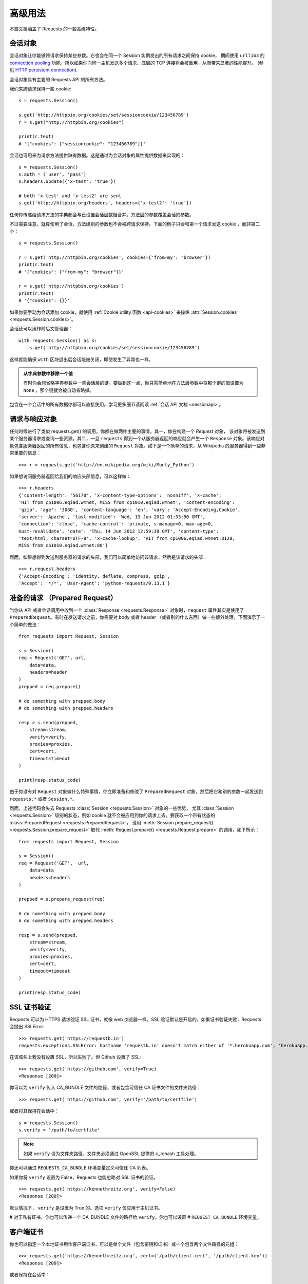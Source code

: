 .. _advanced:

高级用法
==============

本篇文档涵盖了 Requests 的一些高级特性。

.. _session-objects:

会话对象
-----------

会话对象让你能够跨请求保持某些参数。它也会在同一个 Session 实例发出的所有请求之间保持 cookie，
期间使用 ``urllib3`` 的 `connection pooling`_ 功能。所以如果你向同一主机发送多个请求，\
底层的 TCP 连接将会被重用，从而带来显著的性能提升。 (参见 `HTTP persistent connection`_).

会话对象具有主要的 Requests API 的所有方法。

我们来跨请求保持一些 cookie::

    s = requests.Session()

    s.get('http://httpbin.org/cookies/set/sessioncookie/123456789')
    r = s.get("http://httpbin.org/cookies")

    print(r.text)
    # '{"cookies": {"sessioncookie": "123456789"}}'


会话也可用来为请求方法提供缺省数据。这是通过为会话对象的属性提供数据来实现的：

::

    s = requests.Session()
    s.auth = ('user', 'pass')
    s.headers.update({'x-test': 'true'})

    # both 'x-test' and 'x-test2' are sent
    s.get('http://httpbin.org/headers', headers={'x-test2': 'true'})


任何你传递给请求方法的字典都会与已设置会话层数据合并。方法层的参数覆盖会话的参数。

不过需要注意，就算使用了会话，方法级别的参数也不会被跨请求保持。下面的例子只会和第一个请求发送 cookie
，而非第二个：

::

    s = requests.Session()

    r = s.get('http://httpbin.org/cookies', cookies={'from-my': 'browser'})
    print(r.text)
    # '{"cookies": {"from-my": "browser"}}'

    r = s.get('http://httpbin.org/cookies')
    print(r.text)
    # '{"cookies": {}}'

如果你要手动为会话添加 cookie，就使用 :ref:`Cookie utility 函数 <api-cookies>` 来操纵
:attr:`Session.cookies <requests.Session.cookies>`\。

会话还可以用作前后文管理器：

::

    with requests.Session() as s:
        s.get('http://httpbin.org/cookies/set/sessioncookie/123456789')

这样就能确保 ``with`` 区块退出后会话能被关闭，即使发生了异常也一样。

.. admonition:: 从字典参数中移除一个值

    有时你会想省略字典参数中一些会话层的键。要做到这一点，你只需简单地在方法层参数中将那个键\
    的值设置为 ``None`` ，那个键就会被自动省略掉。

包含在一个会话中的所有数据你都可以直接使用。学习更多细节请阅读 :ref:`会话 API 文档 <sessionapi>`\。

.. _request-and-response-objects:

请求与响应对象
-------------------

任何时候进行了类似 requests.get() 的调用，你都在做两件主要的事情。其一，你在构建一个 `Request` 对象，
该对象将被发送到某个服务器请求或查询一些资源。其二，一旦 ``requests`` 得到一个从\
服务器返回的响应就会产生一个 ``Response`` 对象。该响应对象包含服务器返回的所有信息，\
也包含你原来创建的 ``Request`` 对象。如下是一个简单的请求，从 Wikipedia 的服务器得到\
一些非常重要的信息：

::

    >>> r = requests.get('http://en.wikipedia.org/wiki/Monty_Python')

如果想访问服务器返回给我们的响应头部信息，可以这样做：

::

    >>> r.headers
    {'content-length': '56170', 'x-content-type-options': 'nosniff', 'x-cache':
    'HIT from cp1006.eqiad.wmnet, MISS from cp1010.eqiad.wmnet', 'content-encoding':
    'gzip', 'age': '3080', 'content-language': 'en', 'vary': 'Accept-Encoding,Cookie',
    'server': 'Apache', 'last-modified': 'Wed, 13 Jun 2012 01:33:50 GMT',
    'connection': 'close', 'cache-control': 'private, s-maxage=0, max-age=0,
    must-revalidate', 'date': 'Thu, 14 Jun 2012 12:59:39 GMT', 'content-type':
    'text/html; charset=UTF-8', 'x-cache-lookup': 'HIT from cp1006.eqiad.wmnet:3128,
    MISS from cp1010.eqiad.wmnet:80'}

然而，如果想得到发送到服务器的请求的头部，我们可以简单地访问该请求，然后是该请求的头部：

::

    >>> r.request.headers
    {'Accept-Encoding': 'identity, deflate, compress, gzip',
    'Accept': '*/*', 'User-Agent': 'python-requests/0.13.1'}

.. _prepared-requests:

准备的请求 （Prepared Request）
--------------------------------

当你从 API 或者会话调用中收到一个 :class:`Response <requests.Response>`
对象时，``request`` 属性其实是使用了 ``PreparedRequest``。有时在发送请求之前，你需要对
body 或者 header （或者别的什么东西）做一些额外处理，下面演示了一个简单的做法：

::

    from requests import Request, Session

    s = Session()
    req = Request('GET', url,
        data=data,
        headers=header
    )
    prepped = req.prepare()

    # do something with prepped.body
    # do something with prepped.headers

    resp = s.send(prepped,
        stream=stream,
        verify=verify,
        proxies=proxies,
        cert=cert,
        timeout=timeout
    )

    print(resp.status_code)

由于你没有对 ``Request`` 对象做什么特殊事情，你立即准备和修改了 ``PreparedRequest``
对象，然后把它和别的参数一起发送到 ``requests.*`` 或者 ``Session.*``\。

然而，上述代码会失去 Requests :class:`Session <requests.Session>` 对象的一些优势，
尤其 :class:`Session <requests.Session>` 级别的状态，例如 cookie 就不会被应用到你的\
请求上去。要获取一个带有状态的 :class:`PreparedRequest <requests.PreparedRequest>`\，
请用 :meth:`Session.prepare_request() <requests.Session.prepare_request>` 取代
:meth:`Request.prepare() <requests.Request.prepare>` 的调用，如下所示：

::

    from requests import Request, Session

    s = Session()
    req = Request('GET',  url,
        data=data
        headers=headers
    )

    prepped = s.prepare_request(req)

    # do something with prepped.body
    # do something with prepped.headers

    resp = s.send(prepped,
        stream=stream,
        verify=verify,
        proxies=proxies,
        cert=cert,
        timeout=timeout
    )

    print(resp.status_code)

.. _verification:

SSL 证书验证
--------------

Requests 可以为 HTTPS 请求验证 SSL 证书，就像 web 浏览器一样。SSL 验证默认是开启的，如果证书验证失败，Requests 会抛出 SSLError::

    >>> requests.get('https://requestb.in')
    requests.exceptions.SSLError: hostname 'requestb.in' doesn't match either of '*.herokuapp.com', 'herokuapp.com'

在该域名上我没有设置 SSL，所以失败了。但 Github 设置了 SSL::

    >>> requests.get('https://github.com', verify=True)
    <Response [200]>

你可以为 ``verify`` 传入 CA_BUNDLE 文件的路径，或者包含可信任 CA 证书文件的文件夹路径：

::

    >>> requests.get('https://github.com', verify='/path/to/certfile')

或者将其保持在会话中：

::

    s = requests.Session()
    s.verify = '/path/to/certfile'

.. note:: 如果 ``verify`` 设为文件夹路径，文件夹必须通过 OpenSSL 提供的 c_rehash 工具处理。

你还可以通过 ``REQUESTS_CA_BUNDLE`` 环境变量定义可信任 CA 列表。

如果你将 ``verify`` 设置为 False，Requests 也能忽略对 SSL 证书的验证。

::

    >>> requests.get('https://kennethreitz.org', verify=False)
    <Response [200]>

默认情况下， ``verify`` 是设置为 True 的。选项 ``verify`` 仅应用于主机证书。

# 对于私有证书，你也可以传递一个 CA_BUNDLE 文件的路径给 ``verify``\。你也可以设置
# ``REQUEST_CA_BUNDLE`` 环境变量。

客户端证书
------------------------

你也可以指定一个本地证书用作客户端证书，可以是单个文件（包含密钥和证书）或一个包含两个文件路径的元组：

::

    >>> requests.get('https://kennethreitz.org', cert=('/path/client.cert', '/path/client.key'))
    <Response [200]>

或者保持在会话中：

::

    s = requests.Session()
    s.cert = '/path/client.cert'

如果你指定了一个错误路径或一个无效的证书::

    >>> requests.get('https://kennethreitz.org', cert='/wrong_path/client.pem')
    SSLError: [Errno 336265225] _ssl.c:347: error:140B0009:SSL routines:SSL_CTX_use_PrivateKey_file:PEM lib

.. warning:: 警告

	本地证书的私有 key 必须是解密状态。目前，Requests 不支持使用加密的 key。

.. _ca-certificates:

CA 证书
---------------

Requests 默认附带了一套它信任的根证书，来自于 `Mozilla trust store`_。然而它们在每次
Requests 更新时才会更新。这意味着如果你固定使用某一版本的 Requests，你的证书有可能已经
太旧了。

从 Requests 2.4.0 版之后，如果系统中装了 `certifi`_  包，Requests 会试图使用它里边的
证书。这样用户就可以在不修改代码的情况下更新他们的可信任证书。

为了安全起见，我们建议你经常更新 certifi！

.. _HTTP persistent connection: https://en.wikipedia.org/wiki/HTTP_persistent_connection
.. _connection pooling: http://urllib3.readthedocs.io/en/latest/reference/index.html#module-urllib3.connectionpool
.. _certifi: http://certifi.io/
.. _Mozilla trust store: https://hg.mozilla.org/mozilla-central/raw-file/tip/security/nss/lib/ckfw/builtins/certdata.txt

.. _body-content-workflow:

响应体内容工作流
-----------------------

默认情况下，当你进行网络请求后，响应体会立即被下载。你可以通过 ``stream`` 参数覆盖这个行为，\
推迟下载响应体直到访问 :attr:`Response.content <requests.Response.content>` 属性：

::

    tarball_url = 'https://github.com/kennethreitz/requests/tarball/master'
    r = requests.get(tarball_url, stream=True)

此时仅有响应头被下载下来了，连接保持打开状态，因此允许我们根据条件获取内容：

::

    if int(r.headers['content-length']) < TOO_LONG:
      content = r.content
      ...

你可以进一步使用 :class:`Response.iter_content <requests.Response.iter_content>`
和 :class:`Response.iter_lines <requests.Response.iter_lines>`
方法来控制工作流，或者以 :class:`Response.raw <requests.Response.raw>`
从底层 urllib3 的 :class:`urllib3.HTTPResponse <urllib3.response.HTTPResponse` 读取未解码的响应体。

如果你在请求中把 ``stream`` 设为 ``True``，Requests 无法将连接释放回连接池，除非你
消耗了所有的数据，或者调用了 :class:`Response.close <requests.Response.close>`。
这样会带来连接效率低下的问题。如果你发现你在使用 ``stream=True`` 的同时还在部分读取请求的
body（或者完全没有读取 body），那么你就应该考虑使用 with 语句发送请求，这样可以保证请求一定会被关闭：

::

    with requests.get('http://httpbin.org/get', stream=True) as r:
        # 在此处理响应。

.. _`文档`: http://docs.python.org/2/library/contextlib.html#contextlib.closing

.. _keep-alive:

保持活动状态（持久连接）
----------------------------------

好消息——归功于 urllib3，同一会话内的持久连接是完全自动处理的！同一会话内你发出的任何请求都会自动复用恰当的连接！

注意：只有所有的响应体数据被读取完毕连接才会被释放为连接池；所以确保将 ``stream``
设置为 ``False`` 或读取 ``Response`` 对象的 ``content`` 属性。

.. _streaming-uploads:

流式上传
------------

Requests支持流式上传，这允许你发送大的数据流或文件而无需先把它们读入内存。要使用流式上传，\
仅需为你的请求体提供一个类文件对象即可：

::

    with open('massive-body') as f:
        requests.post('http://some.url/streamed', data=f)

.. warning:: 警告

	我们强烈建议你用二进制模式（`binary mode`_）打开文件。这是因为 requests 可能会为你提供 header
	中的 ``Content-Length``，在这种情况下该值会被设为文件的\ **字节数**\。如果你用\ **文本模式**\
	打开文件，就可能碰到错误。

.. _binary mode: https://docs.python.org/2/tutorial/inputoutput.html#reading-and-writing-files


.. _chunk-encoding:

块编码请求
---------------

对于出去和进来的请求，Requests 也支持分块传输编码。要发送一个块编码的请求，仅需为你的\
请求体提供一个生成器（或任意没有具体长度的迭代器）：

::

    def gen():
        yield 'hi'
        yield 'there'

    requests.post('http://some.url/chunked', data=gen())

对于分块的编码请求，我们最好使用 :meth:`Response.iter_content() <requests.models.Response.iter_content>`
对其数据进行迭代。在理想情况下，你的 request 会设置 ``stream=True``，这样你就可以通过调用
``iter_content`` 并将分块大小参数设为 ``None``，从而进行分块的迭代。如果你要设置分块的最大体积，\
你可以把分块大小参数设为任意整数。


.. _multipart:

POST 多个分块编码的文件
-------------------------------------

你可以在一个请求中发送多个文件。例如，假设你要上传多个图像文件到一个 HTML 表单，使用一个\
多文件 field 叫做 "images"::

    <input type="file" name="images" multiple="true" required="true"/>

要实现，只要把文件设到一个元组的列表中，其中元组结构为 ``(form_field_name, file_info)``::

    >>> url = 'http://httpbin.org/post'
    >>> multiple_files = [
            ('images', ('foo.png', open('foo.png', 'rb'), 'image/png')),
            ('images', ('bar.png', open('bar.png', 'rb'), 'image/png'))]
    >>> r = requests.post(url, files=multiple_files)
    >>> r.text
    {
      ...
      'files': {'images': 'data:image/png;base64,iVBORw ....'}
      'Content-Type': 'multipart/form-data; boundary=3131623adb2043caaeb5538cc7aa0b3a',
      ...
    }

.. warning:: 警告

	我们强烈建议你用二进制模式（`binary mode`_）打开文件。这是因为 requests 可能会为你提供 header
	中的 ``Content-Length``，在这种情况下该值会被设为文件的\ **字节数**\。如果你用\ **文本模式**\
	打开文件，就可能碰到错误。

.. _binary mode: https://docs.python.org/2/tutorial/inputoutput.html#reading-and-writing-files


.. _event-hooks:

事件挂钩
-------------------------

Requests有一个钩子系统，你可以用来操控部分请求过程，或信号事件处理。

可用的钩子:

``response``:
    从一个请求产生的响应

你可以通过传递一个 ``{hook_name: callback_function}`` 字典给 ``hooks`` 请求参数\
为每个请求分配一个钩子函数：

::

    hooks=dict(response=print_url)


``callback_function`` 会接受一个数据块作为它的第一个参数。

::

    def print_url(r, *args, **kwargs):
        print(r.url)

若执行你的回调函数期间发生错误，系统会给出一个警告。

若回调函数返回一个值，默认以该值替换传进来的数据。若函数未返回任何东西，\
也没有什么其他的影响。

我们来在运行期间打印一些请求方法的参数：

::

    >>> requests.get('http://httpbin.org', hooks=dict(response=print_url))
    http://httpbin.org
    <Response [200]>

.. _custom-auth:

自定义身份验证
-----------------

Requests 允许你使用自己指定的身份验证机制。

任何传递给请求方法的 ``auth`` 参数的可调用对象，在请求发出之前都有机会修改请求。

自定义的身份验证机制是作为 ``requests.auth.AuthBase`` 的子类来实现的，也非常容易定义。Requests
在 ``requests.auth`` 中提供了两种常见的的身份验证方案： ``HTTPBasicAuth`` 和 ``HTTPDigestAuth`` 。

假设我们有一个web服务，仅在 ``X-Pizza`` 头被设置为一个密码值的情况下才会有响应。虽然这不太可能，但就以它为例好了。

::

    from requests.auth import AuthBase

    class PizzaAuth(AuthBase):
        """Attaches HTTP Pizza Authentication to the given Request object."""
        def __init__(self, username):
            # setup any auth-related data here
            self.username = username

        def __call__(self, r):
            # modify and return the request
            r.headers['X-Pizza'] = self.username
            return r

然后就可以使用我们的PizzaAuth来进行网络请求::

    >>> requests.get('http://pizzabin.org/admin', auth=PizzaAuth('kenneth'))
    <Response [200]>

.. _streaming-requests:

流式请求
--------------

使用 :meth:`Response.iter_lines() <requests.Response.iter_lines>` 你可以很方便地对流式 API
（例如 `Twitter 的流式 API <https://dev.twittercom/docs/streaming-api>`_ ）
进行迭代。简单地设置 ``stream`` 为 ``True`` 便可以使用 :meth:`~requests.Response.iter_lines()`
对相应进行迭代：

::

    import json
    import requests

    r = requests.get('http://httpbin.org/stream/20', stream=True)

    for line in r.iter_lines():

        # filter out keep-alive new lines
        if line:
            decoded_line = line.decode('utf-8')
            print(json.loads(decoded_line))

当使用 `decode_unicode=True` 在
:meth:`Response.iter_lines() <requests.Response.iter_lines>` 或
:meth:`Response.iter_content() <requests.Response.iter_content>` 中时，你需要提供\
一个回退编码方式，以防服务器没有提供默认回退编码，从而导致错误：

::

    r = requests.get('http://httpbin.org/stream/20', stream=True)

    if r.encoding is None:
        r.encoding = 'utf-8'

    for line in r.iter_lines(decode_unicode=True):
        if line:
            print(json.loads(line))

.. warning:: 警告

    :meth:`~requests.Response.iter_lines()` 不保证重进入时的安全性。多次调用该方法
    会导致部分收到的数据丢失。如果你要在多处调用它，就应该使用生成的迭代器对象::

        lines = r.iter_lines()
        # 保存第一行以供后面使用，或者直接跳过

        first_line = next(lines)

        for line in lines:
            print(line)

.. _proxies:

代理
-------


如果需要使用代理，你可以通过为任意请求方法提供 ``proxies`` 参数来配置单个请求::

    import requests

    proxies = {
      "http": "http://10.10.1.10:3128",
      "https": "http://10.10.1.10:1080",
    }

    requests.get("http://example.org", proxies=proxies)

你也可以通过环境变量 ``HTTP_PROXY`` 和 ``HTTPS_PROXY`` 来配置代理。

::

    $ export HTTP_PROXY="http://10.10.1.10:3128"
    $ export HTTPS_PROXY="http://10.10.1.10:1080"

    $ python
    >>> import requests
    >>> requests.get("http://example.org")

若你的代理需要使用HTTP Basic Auth，可以使用 `http://user:password@host/` 语法：

::

    proxies = {
        "http": "http://user:pass@10.10.1.10:3128/",
    }

要为某个特定的连接方式或者主机设置代理，使用 `scheme://hostname` 作为 key，
它会针对指定的主机和连接方式进行匹配。

::

    proxies = {'http://10.20.1.128': 'http://10.10.1.10:5323'}

注意，代理 URL 必须包含连接方式。

SOCKS
^^^^^

.. versionadded:: 2.10.0

除了基本的 HTTP 代理，Request 还支持 SOCKS 协议的代理。这是一个可选功能，若要使用，
你需要安装第三方库。

你可以用 ``pip`` 获取依赖:

.. code-block:: bash

    $ pip install requests[socks]

安装好依赖以后，使用 SOCKS 代理和使用 HTTP 代理一样简单：

::

    proxies = {
        'http': 'socks5://user:pass@host:port',
        'https': 'socks5://user:pass@host:port'
    }

.. _compliance:

合规性
----------

Requests 符合所有相关的规范和 RFC，这样不会为用户造成不必要的困难。但这种对规范的考虑\
导致一些行为对于不熟悉相关规范的人来说看似有点奇怪。


编码方式
^^^^^^^^^^

当你收到一个响应时，Requests 会猜测响应的编码方式，用于在你调用 :attr:`Response.text
<requests.Response.text>` 方法时对响应进行解码。Requests 首先在 HTTP
头部检测是否存在指定的编码方式，如果不存在，则会使用
`charade <http://pypi.python.org/pypi/charade>`_ 来尝试猜测编码方式。

只有当 HTTP 头部不存在明确指定的字符集，并且 ``Content-Type`` 头部字段包含 ``text`` 值之时，
Requests 才不去猜测编码方式。在这种情况下，
`RFC 2616 <http://www.w3.org/Protocols/rfc2616/rfc2616-sec3.html#sec3.7.1>`_
指定默认字符集必须是 ``ISO-8859-1`` 。Requests 遵从这一规范。如果你需要一种不同的编码方式，\
你可以手动设置 :attr:`Response.encoding <requests.Response.encoding>` 属性，或使用原始的
:attr:`Response.content <requests.Response.content>`\。

.. _http-verbs:

HTTP动词
-----------

Requests 提供了几乎所有HTTP动词的功能：GET、OPTIONS、HEAD、POST、PUT、PATCH、DELETE。\
以下内容为使用 Requests 中的这些动词以及 Github API 提供了详细示例。

我将从最常使用的动词 GET 开始。HTTP GET 是一个幂等方法，从给定的 URL 返回一个资源。因而，\
当你试图从一个 web 位置获取数据之时，你应该使用这个动词。一个使用示例是尝试从 Github 上获取\
关于一个特定 commit 的信息。假设我们想获取 Requests 的 commit ``a050faf`` 的信息。我们可以\
这样去做：

::

    >>> import requests
    >>> r = requests.get('https://api.github.com/repos/requests/requests/git/commits/a050faf084662f3a352dd1a941f2c7c9f886d4ad')


我们应该确认 GitHub 是否正确响应。如果正确响应，我们想弄清响应内容是什么类型的。像这样去做：

::

    >>> if (r.status_code == requests.codes.ok):
    ...     print r.headers['content-type']
    ...
    application/json; charset=utf-8


可见，GitHub 返回了 JSON 数据，非常好，这样就可以使用 ``r.json`` 方法把这个返回的数据解析成
Python 对象。

::

    >>> commit_data = r.json()

    >>> print commit_data.keys()
    [u'committer', u'author', u'url', u'tree', u'sha', u'parents', u'message']

    >>> print commit_data[u'committer']
    {u'date': u'2012-05-10T11:10:50-07:00', u'email': u'me@kennethreitz.com', u'name': u'Kenneth Reitz'}

    >>> print commit_data[u'message']
    makin' history


到目前为止，一切都非常简单。嗯，我们来研究一下 GitHub 的 API。我们可以去看看文档，\
但如果使用 Requests 来研究也许会更有意思一点。我们可以借助 Requests 的 OPTIONS
动词来看看我们刚使用过的 url 支持哪些 HTTP 方法。

::

    >>> verbs = requests.options(r.url)
    >>> verbs.status_code
    500

额，这是怎么回事？毫无帮助嘛！原来 GitHub，与许多 API 提供方一样，实际上并未实现
OPTIONS 方法。这是一个恼人的疏忽，但没关系，那我们可以使用枯燥的文档。然而，如果
GitHub 正确实现了 OPTIONS，那么服务器应该在响应头中返回允许用户使用的 HTTP 方法，例如：

::

    >>> verbs = requests.options('http://a-good-website.com/api/cats')
    >>> print verbs.headers['allow']
    GET,HEAD,POST,OPTIONS


转而去查看文档，我们看到对于提交信息，另一个允许的方法是 POST，它会创建一个新的提交。\
由于我们正在使用 Requests 代码库，我们应尽可能避免对它发送笨拙的 POST。作为替代，我们来\
玩玩 GitHub 的 Issue 特性。


本篇文档是回应 `Issue #482 <https://github.com/requests/requests/issues/482>`_
而添加的。鉴于该问题已经存在，我们就以它为例。先获取它。

::

    >>> r = requests.get('https://api.github.com/requests/kennethreitz/requests/issues/482')
    >>> r.status_code
    200

    >>> issue = json.loads(r.text)

    >>> print(issue[u'title'])
    Feature any http verb in docs

    >>> print(issue[u'comments'])
    3

Cool，有 3 个评论。我们来看一下最后一个评论。

::

    >>> r = requests.get(r.url + u'/comments')
    >>> r.status_code
    200
    >>> comments = r.json()
    >>> print comments[0].keys()
    [u'body', u'url', u'created_at', u'updated_at', u'user', u'id']
    >>> print comments[2][u'body']
    Probably in the "advanced" section


嗯，那看起来似乎是个愚蠢之处。我们发表个评论来告诉这个评论者他自己的愚蠢。那么，这个评论者是谁呢？

::

    >>> print comments[2][u'user'][u'login']
    kennethreitz

好，我们来告诉这个叫 Kenneth 的家伙，这个例子应该放在快速上手指南中。根据 GitHub API
文档，其方法是 POST 到该话题。我们来试试看。

::

    >>> body = json.dumps({u"body": u"Sounds great! I'll get right on it!"})
    >>> url = u"https://api.github.com/repos/requests/requests/issues/482/comments"

    >>> r = requests.post(url=url, data=body)
    >>> r.status_code
    404

额，这有点古怪哈。可能我们需要验证身份。那就有点纠结了，对吧？不对。Requests
简化了多种身份验证形式的使用，包括非常常见的 Basic Auth。

::

    >>> from requests.auth import HTTPBasicAuth
    >>> auth = HTTPBasicAuth('fake@example.com', 'not_a_real_password')

    >>> r = requests.post(url=url, data=body, auth=auth)
    >>> r.status_code
    201

    >>> content = r.json()
    >>> print(content[u'body'])
    Sounds great! I'll get right on it.


太棒了！噢，不！我原本是想说等我一会，因为我得去喂我的猫。如果我能够编辑这条评论那就好了！\
幸运的是，GitHub 允许我们使用另一个 HTTP 动词 PATCH 来编辑评论。我们来试试。

::

    >>> print(content[u"id"])
    5804413

    >>> body = json.dumps({u"body": u"Sounds great! I'll get right on it once I feed my cat."})
    >>> url = u"https://api.github.com/repos/requests/requests/issues/comments/5804413"

    >>> r = requests.patch(url=url, data=body, auth=auth)
    >>> r.status_code
    200


非常好。现在，我们来折磨一下这个叫 Kenneth 的家伙，我决定要让他急得团团转，也不告诉他是我在捣蛋。\
这意味着我想删除这条评论。GitHub 允许我们使用完全名副其实的 DELETE 方法来删除评论。我们来清除该评论。

::

    >>> r = requests.delete(url=url, auth=auth)
    >>> r.status_code
    204
    >>> r.headers['status']
    '204 No Content'


很好。不见了。最后一件我想知道的事情是我已经使用了多少限额（ratelimit）。查查看，GitHub
在响应头部发送这个信息，因此不必下载整个网页，我将使用一个 HEAD 请求来获取响应头。

::

    >>> r = requests.head(url=url, auth=auth)
    >>> print r.headers
    ...
    'x-ratelimit-remaining': '4995'
    'x-ratelimit-limit': '5000'
    ...


很好。是时候写个 Python 程序以各种刺激的方式滥用 GitHub 的 API，还可以使用 4995 次呢。

定制动词
------------

有时候你会碰到一些服务器，处于某些原因，它们允许或者要求用户使用上述 HTTP 动词之外的\
定制动词。比如说 WEBDAV 服务器会要求你使用 MKCOL 方法。别担心，Requests 一样可以搞定\
它们。你可以使用内建的 ``.request`` 方法，例如：

::

    >>> r = requests.request('MKCOL', url, data=data)
    >>> r.status_code
    200 # Assuming your call was correct

这样你就可以使用服务器要求的任意方法动词了。

.. _link-headers:

响应头链接字段
------------------

许多 HTTP API 都有响应头链接字段的特性，它们使得 API 能够更好地自我描述和自我显露。

GitHub 在 API 中为 `分页 <http://developer.github.com/v3/#pagination>`_ 使用这些特性，例如::

    >>> url = 'https://api.github.com/users/kennethreitz/repos?page=1&per_page=10'
    >>> r = requests.head(url=url)
    >>> r.headers['link']
    '<https://api.github.com/users/kennethreitz/repos?page=2&per_page=10>; rel="next", <https://api.github.com/users/kennethreitz/repos?page=6&per_page=10>; rel="last"'

Requests 会自动解析这些响应头链接字段，并使得它们非常易于使用::

    >>> r.links["next"]
    {'url': 'https://api.github.com/users/kennethreitz/repos?page=2&per_page=10', 'rel': 'next'}

    >>> r.links["last"]
    {'url': 'https://api.github.com/users/kennethreitz/repos?page=7&per_page=10', 'rel': 'last'}

.. _transport-adapters:

传输适配器
------------------

从 v1.0.0 以后，Requests 的内部采用了模块化设计。部分原因是为了实现传输适配器\
（Transport Adapter），你可以看看关于它的\ `最早描述`_\。传输适配器提供了一个机制，\
让你可以为 HTTP 服务定义交互方法。尤其是它允许你应用服务前的配置。

Requests 自带了一个传输适配器，也就是 :class:`HTTPAdapter <requests.adapters.HTTPAdapter>`。
这个适配器使用了强大的 `urllib3`_\，为 Requests 提供了默认的 HTTP 和 HTTPS 交互。\
每当 :class:`Session <requests.Session>` 被初始化，就会有适配器附着在 :class:`Session <requests.Session>`
上，其中一个供 HTTP 使用，另一个供 HTTPS 使用。

Request 允许用户创建和使用他们自己的传输适配器，实现他们需要的特殊功能。创建好以后，\
传输适配器可以被加载到一个会话对象上，附带着一个说明，告诉会话适配器应该应用在哪个 web
服务上。

::

    >>> s = requests.Session()
    >>> s.mount('http://www.github.com', MyAdapter())

这个 mount 调用会注册一个传输适配器的特定实例到一个前缀上面。加载以后，任何使用该会话的 HTTP
请求，只要其 URL 是以给定的前缀开头，该传输适配器就会被使用到。

传输适配器的众多实现细节不在本文档的覆盖范围内，不过你可以看看接下来这个简单的 SSL
用例。更多的用法，你也许该考虑为 :class:`BaseAdapter <requests.adapters.BaseAdapter>` 创建子类。

示例: 指定的 SSL 版本
^^^^^^^^^^^^^^^^^^^^^^^^^^^^^

Requests 开发团队刻意指定了内部库（`urllib3`_）的默认 SSL 版本。一般情况下这样做没有问题，\
不过是不是你可能会需要连接到一个服务节点，而该节点使用了和默认不同的 SSL 版本。

你可以使用传输适配器解决这个问题，通过利用 HTTPAdapter 现有的大部分实现，再加上一个
*ssl_version* 参数并将它传递到 ``urllib3`` 中。我们会创建一个传输适配器，用来告诉
``urllib3`` 让它使用 SSLv3：

::

    import ssl

    from requests.adapters import HTTPAdapter
    from requests.packages.urllib3.poolmanager import PoolManager


    class Ssl3HttpAdapter(HTTPAdapter):
        """"Transport adapter" that allows us to use SSLv3."""

        def init_poolmanager(self, connections, maxsize, block=False):
            self.poolmanager = PoolManager(num_pools=connections,
                                           maxsize=maxsize,
                                           block=block,
                                           ssl_version=ssl.PROTOCOL_SSLv3)

.. _`最早描述`: http://www.kennethreitz.org/essays/the-future-of-python-http
.. _`urllib3`: https://github.com/shazow/urllib3

.. _blocking-or-nonblocking:

阻塞和非阻塞
-------------------------

使用默认的传输适配器，Requests 不提供任何形式的非阻塞 IO。
:attr:`Response.content <requests.Response.content>` 属性会阻塞，直到整个响应\
下载完成。如果你需要更多精细控制，该库的数据流功能（见 :ref:`streaming-requests`）
允许你每次接受少量的一部分响应，不过这些调用依然是阻塞式的。

如果你对于阻塞式 IO 有所顾虑，还有很多项目可以供你使用，它们结合了 Requests 和 Python
的某个异步框架。典型的优秀例子是 `grequests`_ 和 `requests-futures`_\。

.. _`grequests`: https://github.com/kennethreitz/grequests
.. _`requests-futures`: https://github.com/ross/requests-futures

Header 排序
---------------

在某些特殊情况下你也许需要按照次序来提供 header，如果你向 ``headers`` 关键字参数传入一个
``OrderedDict``，就可以向提供一个带排序的 header。\ **然而**\，Requests 使用的默认
header 的次序会被优先选择，这意味着如果你在 ``headers`` 关键字参数中覆盖了默认 header，\
和关键字参数中别的 header 相比，它们也许看上去会是次序错误的。

如果这个对你来说是个问题，那么用户应该考虑在 :class:`Session <requests.Session>`
对象上面设置默认 header，只要将 :data:`Session <requests.Session.headers>`
设为一个定制的  ``OrderedDict`` 即可。这样就会让它成为优选的次序。

.. _timeouts:

超时（timeout）
-----------------

为防止服务器不能及时响应，大部分发至外部服务器的请求都应该带着 timeout 参数。在默认情况\
下，除非显式指定了 timeout 值，requests 是不会自动进行超时处理的。\
如果没有 timeout，你的代码可能会挂起若干分钟甚至更长时间。

**连接**\超时指的是在你的客户端实现到远端机器端口的连接时（对应的是`connect()`_），\
Request 会等待的秒数。一个很好的实践方法是把连接超时设为比 3 的倍数略大的一个数值，\
因为 `TCP 数据包重传窗口 (TCP packet retransmission window) <http://www.hjp.at/doc/rfc/rfc2988.txt>`_
的默认大小是 3。

一旦你的客户端连接到了服务器并且发送了 HTTP 请求，\ **读取**\超时指的就是客户端等待服务器发送\
请求的时间。（特定地，它指的是客户端要等待服务器发送字节\ **之间**\的时间。在 99.9%
的情况下这指的是服务器发送第一个字节之前的时间）。

如果你制订了一个单一的值作为 timeout，如下所示：

::

    r = requests.get('https://github.com', timeout=5)

这一 timeout 值将会用作 ``connect`` 和 ``read`` 二者的 timeout。如果要分别制定，\
就传入一个元组：

::

    r = requests.get('https://github.com', timeout=(3.05, 27))

如果远端服务器很慢，你可以让 Request 永远等待，传入一个 None 作为 timeout 值，然后\
就冲咖啡去吧。

.. code-block:: python

    r = requests.get('https://github.com', timeout=None)

.. _`connect()`: http://linux.die.net/man/2/connect
